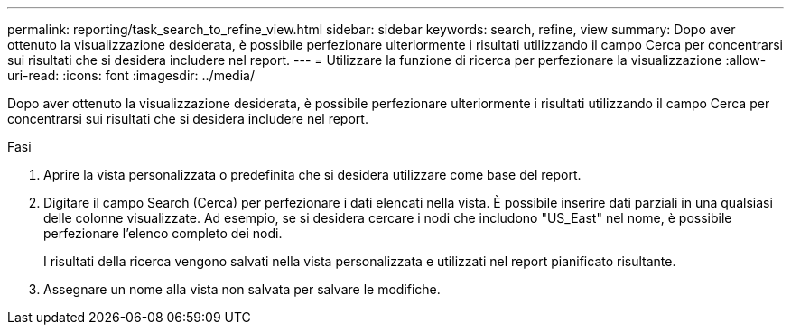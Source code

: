 ---
permalink: reporting/task_search_to_refine_view.html 
sidebar: sidebar 
keywords: search, refine, view 
summary: Dopo aver ottenuto la visualizzazione desiderata, è possibile perfezionare ulteriormente i risultati utilizzando il campo Cerca per concentrarsi sui risultati che si desidera includere nel report. 
---
= Utilizzare la funzione di ricerca per perfezionare la visualizzazione
:allow-uri-read: 
:icons: font
:imagesdir: ../media/


[role="lead"]
Dopo aver ottenuto la visualizzazione desiderata, è possibile perfezionare ulteriormente i risultati utilizzando il campo Cerca per concentrarsi sui risultati che si desidera includere nel report.

.Fasi
. Aprire la vista personalizzata o predefinita che si desidera utilizzare come base del report.
. Digitare il campo Search (Cerca) per perfezionare i dati elencati nella vista. È possibile inserire dati parziali in una qualsiasi delle colonne visualizzate. Ad esempio, se si desidera cercare i nodi che includono "US_East" nel nome, è possibile perfezionare l'elenco completo dei nodi.
+
I risultati della ricerca vengono salvati nella vista personalizzata e utilizzati nel report pianificato risultante.

. Assegnare un nome alla vista non salvata per salvare le modifiche.

